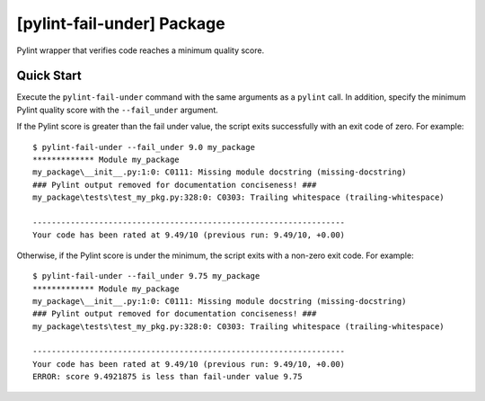 ###########################
[pylint-fail-under] Package
###########################

Pylint wrapper that verifies code reaches a minimum quality score.

***********
Quick Start
***********

Execute the ``pylint-fail-under`` command with the same arguments as a ``pylint`` call. In addition,
specify the minimum Pylint quality score with the ``--fail_under`` argument.

If the Pylint score is greater than the fail under value, the script exits successfully with an
exit code of zero. For example::

    $ pylint-fail-under --fail_under 9.0 my_package
    ************* Module my_package
    my_package\__init__.py:1:0: C0111: Missing module docstring (missing-docstring)
    ### Pylint output removed for documentation conciseness! ###
    my_package\tests\test_my_pkg.py:328:0: C0303: Trailing whitespace (trailing-whitespace)

    ------------------------------------------------------------------
    Your code has been rated at 9.49/10 (previous run: 9.49/10, +0.00)

Otherwise, if the Pylint score is under the minimum, the script exits with a non-zero exit code. For
example::

    $ pylint-fail-under --fail_under 9.75 my_package
    ************* Module my_package
    my_package\__init__.py:1:0: C0111: Missing module docstring (missing-docstring)
    ### Pylint output removed for documentation conciseness! ###
    my_package\tests\test_my_pkg.py:328:0: C0303: Trailing whitespace (trailing-whitespace)

    ------------------------------------------------------------------
    Your code has been rated at 9.49/10 (previous run: 9.49/10, +0.00)
    ERROR: score 9.4921875 is less than fail-under value 9.75
